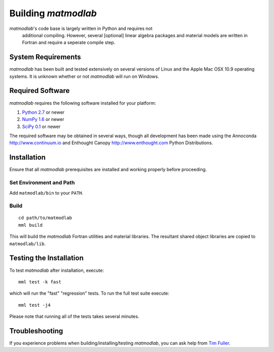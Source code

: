 .. highlight:: rst

Building *matmodlab*
####################

*matmodlab*'s code base is largely written in Python and requires not
 additional compiling. However, several [optional] linear algebra packages and
 material models are written in Fortran and require a seperate compile step.


System Requirements
===================

*matmodlab* has been built and tested extensively on several versions of Linux
and the Apple Mac OSX 10.9 operating systems. It is unknown whether or not
*matmodlab* will run on Windows.


Required Software
=================

*matmodlab* requires the following software installed for your platform:

#) `Python 2.7 <http://www.python.org/>`_ or newer

#) `NumPy 1.6 <http://www.numpy.org/>`_ or newer

#) `SciPy 0.1 <http://www.scipy.org/>`_ or newer

The required software may be obtained in several ways, though all development
has been made using the Annoconda `<http://www.continuum.io>`_ and Enthought
Canopy `<http://www.enthought.com>`_ Python Distributions.

.. _installation:

Installation
============

Ensure that all *matmodlab* prerequisites are installed and working properly
before proceeding.

Set Environment and Path
------------------------

Add ``matmodlab/bin`` to your ``PATH``.

Build
-----

::

   cd path/to/matmodlab
   mml build


This will build the *matmodlab* Fortran utilities and material libraries.  The resultant shared object libraries are copied to ``matmodlab/lib``.


Testing the Installation
========================

To test *matmodlab* after installation, execute::

	mml test -k fast

which will run the "fast" "regression" tests. To run the full test suite execute::

	mml test -j4

Please note that running all of the tests takes several minutes.

Troubleshooting
===============

If you experience problems when building/installing/testing *matmodlab*, you can
ask help from `Tim Fuller <timothy.fuller@utah.edu>`_.
